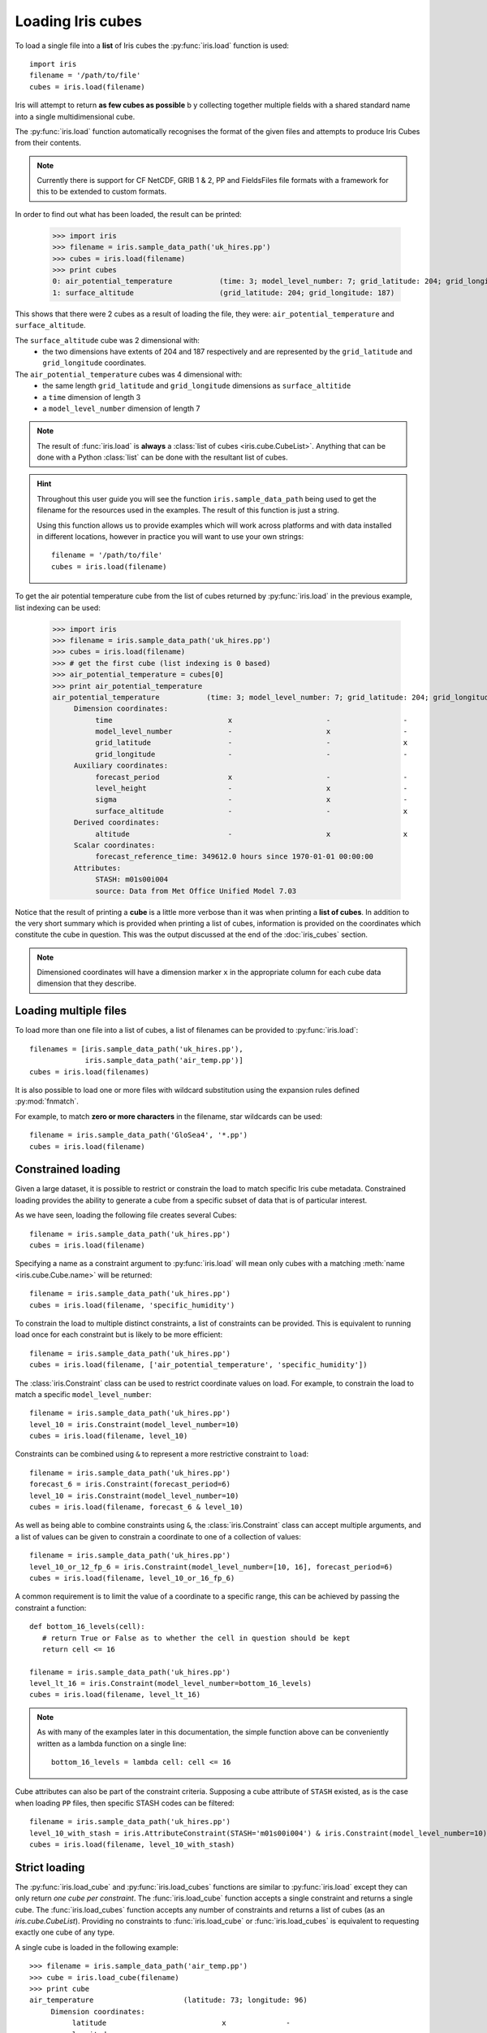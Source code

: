 .. _loading_iris_cubes:

===================
Loading Iris cubes
===================

To load a single file into a **list** of Iris cubes 
the :py:func:`iris.load` function is used::

    import iris
    filename = '/path/to/file'
    cubes = iris.load(filename)

Iris will attempt to return **as few cubes as possible** b
y collecting together multiple fields with a shared standard name 
into a single multidimensional cube. 

The :py:func:`iris.load` function automatically recognises the format 
of the given files and attempts to produce Iris Cubes from their contents.

.. note::

    Currently there is support for CF NetCDF, GRIB 1 & 2, PP and FieldsFiles 
    file formats with a framework for this to be extended to custom formats.


In order to find out what has been loaded, the result can be printed:

    >>> import iris
    >>> filename = iris.sample_data_path('uk_hires.pp')
    >>> cubes = iris.load(filename)
    >>> print cubes
    0: air_potential_temperature           (time: 3; model_level_number: 7; grid_latitude: 204; grid_longitude: 187)
    1: surface_altitude                    (grid_latitude: 204; grid_longitude: 187)


This shows that there were 2 cubes as a result of loading the file, they were: 
``air_potential_temperature`` and ``surface_altitude``.

The ``surface_altitude`` cube was 2 dimensional with:
   * the two dimensions have extents of 204 and 187 respectively and are 
     represented by the ``grid_latitude`` and ``grid_longitude`` coordinates.

The ``air_potential_temperature`` cubes was 4 dimensional with:
   * the same length ``grid_latitude`` and ``grid_longitude`` dimensions as 
     ``surface_altitide``
   * a ``time`` dimension of length 3
   * a ``model_level_number`` dimension of length 7

.. note::
     The result of :func:`iris.load` is **always** a 
     :class:`list of cubes <iris.cube.CubeList>`. 
     Anything that can be done with a Python :class:`list` can be done 
     with the resultant list of cubes.

.. hint::
    Throughout this user guide you will see the function 
    ``iris.sample_data_path`` being used to get the filename for the resources 
    used in the examples. The result of this function is just a string.
     
    Using this function allows us to provide examples which will work 
    across platforms and with data installed in different locations, 
    however in practice you will want to use your own strings::
    
        filename = '/path/to/file'
        cubes = iris.load(filename)

To get the air potential temperature cube from the list of cubes 
returned by :py:func:`iris.load` in the previous example, 
list indexing can be used:

    >>> import iris
    >>> filename = iris.sample_data_path('uk_hires.pp')
    >>> cubes = iris.load(filename)
    >>> # get the first cube (list indexing is 0 based)
    >>> air_potential_temperature = cubes[0]
    >>> print air_potential_temperature
    air_potential_temperature           (time: 3; model_level_number: 7; grid_latitude: 204; grid_longitude: 187)
         Dimension coordinates:
              time                           x                      -                 -                    -
              model_level_number             -                      x                 -                    -
              grid_latitude                  -                      -                 x                    -
              grid_longitude                 -                      -                 -                    x
         Auxiliary coordinates:
              forecast_period                x                      -                 -                    -
              level_height                   -                      x                 -                    -
              sigma                          -                      x                 -                    -
              surface_altitude               -                      -                 x                    x
         Derived coordinates:
              altitude                       -                      x                 x                    x
         Scalar coordinates:
              forecast_reference_time: 349612.0 hours since 1970-01-01 00:00:00
         Attributes:
              STASH: m01s00i004
              source: Data from Met Office Unified Model 7.03

Notice that the result of printing a **cube** is a little more verbose than 
it was when printing a **list of cubes**. In addition to the very short summary 
which is provided when printing a list of cubes, information is provided 
on the coordinates which constitute the cube in question. 
This was the output discussed at the end of the :doc:`iris_cubes` section.

.. note::
     Dimensioned coordinates will have a dimension marker ``x`` in the 
     appropriate column for each cube data dimension that they describe. 


Loading multiple files
-----------------------

To load more than one file into a list of cubes, a list of filenames can be 
provided to :py:func:`iris.load`::

    filenames = [iris.sample_data_path('uk_hires.pp'),
                 iris.sample_data_path('air_temp.pp')]
    cubes = iris.load(filenames)


It is also possible to load one or more files with wildcard substitution 
using the expansion rules defined :py:mod:`fnmatch`.

For example, to match **zero or more characters** in the filename, 
star wildcards can be used::

    filename = iris.sample_data_path('GloSea4', '*.pp')
    cubes = iris.load(filename)


Constrained loading
-----------------------
Given a large dataset, it is possible to restrict or constrain the load 
to match specific Iris cube metadata. 
Constrained loading provides the ability to generate a cube 
from a specific subset of data that is of particular interest.

As we have seen, loading the following file creates several Cubes::

    filename = iris.sample_data_path('uk_hires.pp')
    cubes = iris.load(filename)

Specifying a name as a constraint argument to :py:func:`iris.load` will mean 
only cubes with a matching :meth:`name <iris.cube.Cube.name>` 
will be returned::

    filename = iris.sample_data_path('uk_hires.pp')
    cubes = iris.load(filename, 'specific_humidity')

To constrain the load to multiple distinct constraints, a list of constraints 
can be provided.  This is equivalent to running load once for each constraint 
but is likely to be more efficient::

    filename = iris.sample_data_path('uk_hires.pp')
    cubes = iris.load(filename, ['air_potential_temperature', 'specific_humidity'])

The :class:`iris.Constraint` class can be used to restrict coordinate values 
on load. For example, to constrain the load to match 
a specific ``model_level_number``::

    filename = iris.sample_data_path('uk_hires.pp')
    level_10 = iris.Constraint(model_level_number=10)
    cubes = iris.load(filename, level_10)

Constraints can be combined using ``&`` to represent a more restrictive 
constraint to ``load``::

    filename = iris.sample_data_path('uk_hires.pp')
    forecast_6 = iris.Constraint(forecast_period=6)
    level_10 = iris.Constraint(model_level_number=10)
    cubes = iris.load(filename, forecast_6 & level_10)

As well as being able to combine constraints using ``&``, 
the :class:`iris.Constraint` class can accept multiple arguments, 
and a list of values can be given to constrain a coordinate to one of 
a collection of values::

    filename = iris.sample_data_path('uk_hires.pp')
    level_10_or_12_fp_6 = iris.Constraint(model_level_number=[10, 16], forecast_period=6)
    cubes = iris.load(filename, level_10_or_16_fp_6)

A common requirement is to limit the value of a coordinate to a specific range, 
this can be achieved by passing the constraint a function::

    def bottom_16_levels(cell):
       # return True or False as to whether the cell in question should be kept
       return cell <= 16

    filename = iris.sample_data_path('uk_hires.pp')
    level_lt_16 = iris.Constraint(model_level_number=bottom_16_levels)
    cubes = iris.load(filename, level_lt_16)
     
.. note::
    As with many of the examples later in this documentation, the 
    simple function above can be conveniently written as a lambda function 
    on a single line::

        bottom_16_levels = lambda cell: cell <= 16

Cube attributes can also be part of the constraint criteria. Supposing a 
cube attribute of ``STASH`` existed, as is the case when loading ``PP`` files, 
then specific STASH codes can be filtered::

    filename = iris.sample_data_path('uk_hires.pp')
    level_10_with_stash = iris.AttributeConstraint(STASH='m01s00i004') & iris.Constraint(model_level_number=10)
    cubes = iris.load(filename, level_10_with_stash)

.. seealso::

    For advanced usage there are further examples in the 
    :class:`iris.Constraint` reference documentation. 


Strict loading
--------------

The :py:func:`iris.load_cube` and :py:func:`iris.load_cubes` functions are
similar to :py:func:`iris.load` except they can only return 
*one cube per constraint*.
The :func:`iris.load_cube` function accepts a single constraint and
returns a single cube. The :func:`iris.load_cubes` function accepts any
number of constraints and returns a list of cubes (as an `iris.cube.CubeList`).
Providing no constraints to :func:`iris.load_cube` or :func:`iris.load_cubes`
is equivalent to requesting exactly one cube of any type. 

A single cube is loaded in the following example::

    >>> filename = iris.sample_data_path('air_temp.pp')
    >>> cube = iris.load_cube(filename)
    >>> print cube
    air_temperature                     (latitude: 73; longitude: 96)
         Dimension coordinates:
              latitude                           x              -
              longitude                          -              x
    ...
         Cell methods:
              mean: time

However, when attempting to load data which would result in anything other than 
one cube, an exception is raised::

    >>> filename = iris.sample_data_path('uk_hires.pp')
    >>> cube = iris.load_cube(filename)
    Traceback (most recent call last):
    ...
    iris.exceptions.ConstraintMismatchError: Expected exactly one cube, found 2.

.. note::
 
    All the load functions share many of the same features, hence 
    multiple files could be loaded with wildcard filenames 
    or by providing a list of filenames.

The strict nature of :func:`iris.load_cube` and :func:`iris.load_cubes`
means that, when combined with constrained loading, it is possible to 
ensure that precisely what was asked for on load is given 
- otherwise an exception is raised. 
This fact can be utilised to make code only run successfully if 
the data provided has the expected criteria.

For example, suppose that code needed ``air_potential_temperature`` 
in order to run::

    import iris
    filename = iris.sample_data_path('uk_hires.pp')
    air_pot_temp = iris.load_cube(filename, 'air_potential_temperature')
    print air_pot_temp

Should the file not produce exactly one cube with a standard name of 
'air_potential_temperature', an exception will be raised.

Similarly, supposing a routine needed both 'surface_altitude' and 
'air_potential_temperature' to be able to run::

    import iris
    filename = iris.sample_data_path('uk_hires.pp')
    altitude_cube, pot_temp_cube = iris.load_cubes(filename, ['surface_altitude', 'air_potential_temperature'])

The result of :func:`iris.load_cubes` in this case will be a list of 2 cubes 
ordered by the constraints provided. Multiple assignment has been used to put 
these two cubes into separate variables.

.. note::

    In Python, lists of a pre-known length and order can be exploited 
    using *multiple assignment*:

        >>> number_one, number_two = [1, 2]
        >>> print number_one
        1
        >>> print number_two
        2

